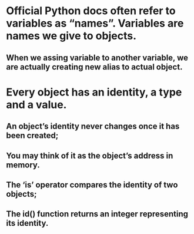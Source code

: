 * Official Python docs often refer to variables as “names”. Variables are names we give to objects.
** When we assing variable to another variable, we are actually creating new alias to actual object.


* Every object has an identity, a type and a value.
** An object’s identity never changes once it has been created;
** You may think of it as the object’s address in memory.
** The ‘is’ operator compares the identity of two objects;
** The id() function returns an integer representing its identity.


